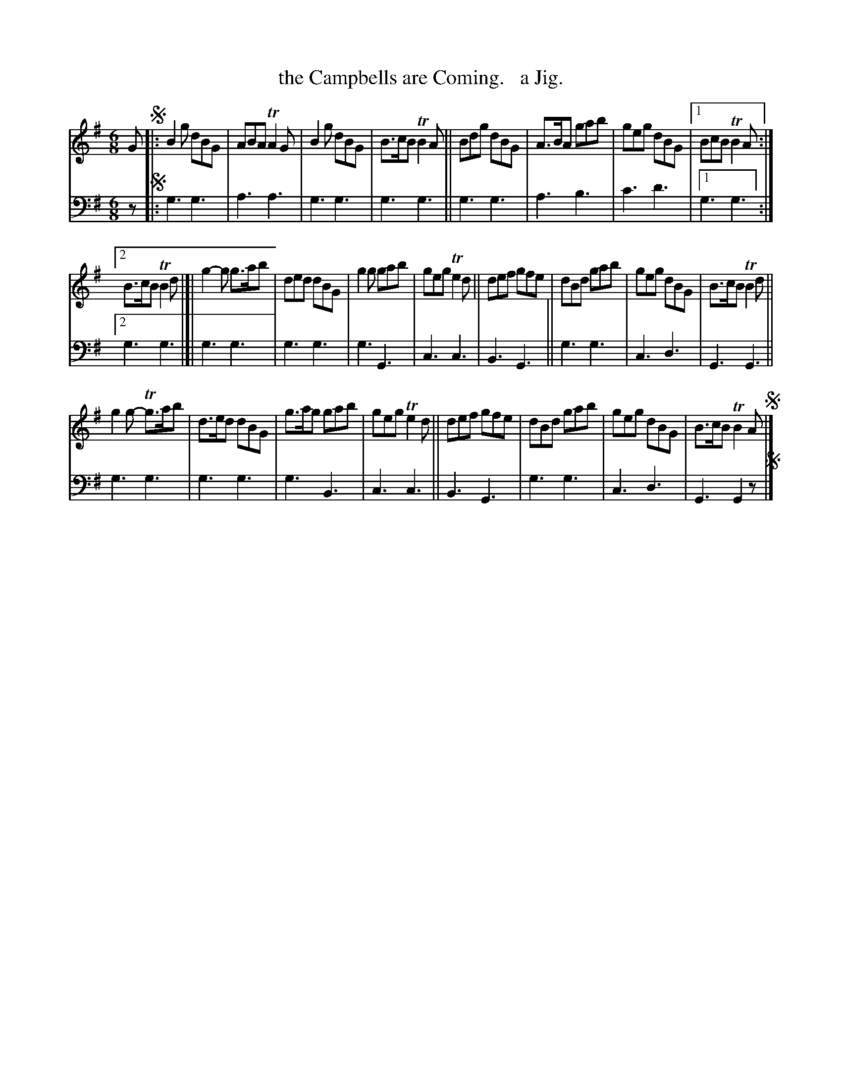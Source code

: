 X: 1151
T: the Campbells are Coming.   a Jig.
%R: jig
B: Niel Gow & Sons "Complete Repository" v.1 p.15 #1
Z: 2021 John Chambers <jc:trillian.mit.edu>
M: 6/8
L: 1/8
K: G
% - - - - - - - - - -
% Voice 1 formatted for proofreading.
V: 1 staves=2
G !segno!|:\
B2g dBG | ABA TA2G | B2g dBG | B>cB TB2A || Bdg dBG | A>BA gab | geg dBG |[1 BcB TB2A :|
[2 B>cB TB2d |[| g2-g g>ab | ded dBG | g2g gab | geg Te2d || def gfe | dBd gab | geg dBG | B>cB TB2d ||
g2g- Tg>ab | d>ed dBG | g>ag gab | geg Te2d || def gfe | dBd gab | geg dBG | B>cB TB2A !segno!|]
% - - - - - - - - - -
% Voice 2 preserves the book's staff layout.
V: 2 clef=bass middle=d
z !segno!|:\
g3 g3 | a3 a3 | g3 g3 | g3 g3 || g3 g3 | a3 b3 | c'3 d'3 |[1 g3 g3 :|
[2 g3 g3 |[| g3 g3 | g3 g3 | g3 G3 | c3 c3 | B3 G3 || g3 g3 | c3 d3 | G3 G3 ||
g3 g3 | g3 g3 | g3 B3 | c3 c3 || B3 G3 | g3 g3 | c3 d3 | G3 G2z !segno!|]
